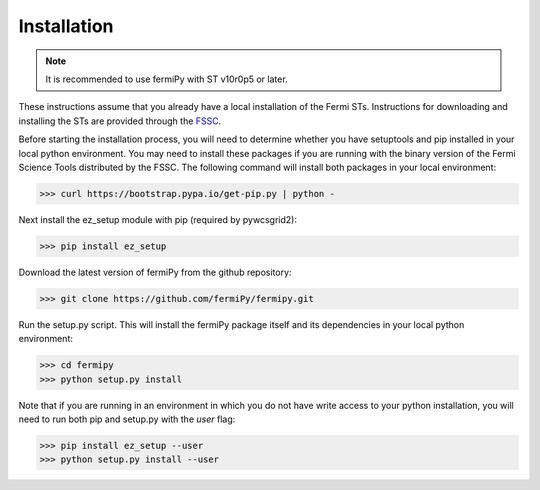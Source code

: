 .. _install:

Installation
============

.. note:: 

   It is recommended to use fermiPy with ST v10r0p5 or later.

These instructions assume that you already have a local installation
of the Fermi STs.  Instructions for downloading and installing the STs
are provided through the `FSSC
<http://fermi.gsfc.nasa.gov/ssc/data/analysis/software/>`_.

Before starting the installation process, you will need to determine
whether you have setuptools and pip installed in your local python
environment.  You may need to install these packages if you are
running with the binary version of the Fermi Science Tools distributed
by the FSSC.  The following command will install both packages in your
local environment:

.. code-block:: bash

   >>> curl https://bootstrap.pypa.io/get-pip.py | python -

Next install the ez_setup module with pip (required by pywcsgrid2):

.. code-block:: bash

   >>> pip install ez_setup

Download the latest version of fermiPy from the github repository:

.. code-block:: bash

   >>> git clone https://github.com/fermiPy/fermipy.git

Run the setup.py script.  This will install the fermiPy package itself
and its dependencies in your local python environment:

.. code-block:: bash

   >>> cd fermipy
   >>> python setup.py install

Note that if you are running in an environment in which you do not have write
access to your python installation, you will need to run both pip and
setup.py with the *user* flag:

.. code-block:: bash

   >>> pip install ez_setup --user
   >>> python setup.py install --user
